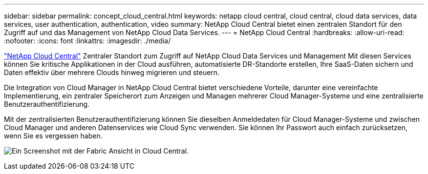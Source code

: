 ---
sidebar: sidebar 
permalink: concept_cloud_central.html 
keywords: netapp cloud central, cloud central, cloud data services, data services, user authentication, authentication, video 
summary: NetApp Cloud Central bietet einen zentralen Standort für den Zugriff auf und das Management von NetApp Cloud Data Services. 
---
= NetApp Cloud Central
:hardbreaks:
:allow-uri-read: 
:nofooter: 
:icons: font
:linkattrs: 
:imagesdir: ./media/


[role="lead"]
https://cloud.netapp.com["NetApp Cloud Central"^] Zentraler Standort zum Zugriff auf NetApp Cloud Data Services und Management Mit diesen Services können Sie kritische Applikationen in der Cloud ausführen, automatisierte DR-Standorte erstellen, Ihre SaaS-Daten sichern und Daten effektiv über mehrere Clouds hinweg migrieren und steuern.

Die Integration von Cloud Manager in NetApp Cloud Central bietet verschiedene Vorteile, darunter eine vereinfachte Implementierung, ein zentraler Speicherort zum Anzeigen und Managen mehrerer Cloud Manager-Systeme und eine zentralisierte Benutzerauthentifizierung.

Mit der zentralisierten Benutzerauthentifizierung können Sie dieselben Anmeldedaten für Cloud Manager-Systeme und zwischen Cloud Manager und anderen Datenservices wie Cloud Sync verwenden. Sie können Ihr Passwort auch einfach zurücksetzen, wenn Sie es vergessen haben.

image:screenshot_cloud_central.gif["Ein Screenshot mit der Fabric Ansicht in Cloud Central."]
